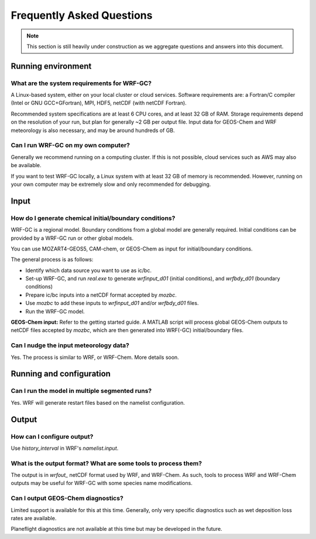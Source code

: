 Frequently Asked Questions
===========================

.. note::
	This section is still heavily under construction as we aggregate questions and answers into this document.

Running environment
-------------------

What are the system requirements for WRF-GC?
^^^^^^^^^^^^^^^^^^^^^^^^^^^^^^^^^^^^^^^^^^^^

A Linux-based system, either on your local cluster or cloud services. Software requirements are: a Fortran/C compiler (Intel or GNU GCC+GFortran), MPI, HDF5, netCDF (with netCDF Fortran).

Recommended system specifications are at least 6 CPU cores, and at least 32 GB of RAM. Storage requirements depend on the resolution of your run, but plan for generally ~2 GB per output file. Input data for GEOS-Chem and WRF meteorology is also necessary, and may be around hundreds of GB.

Can I run WRF-GC on my own computer?
^^^^^^^^^^^^^^^^^^^^^^^^^^^^^^^^^^^^

Generally we recommend running on a computing cluster. If this is not possible, cloud services such as AWS may also be available.

If you want to test WRF-GC locally, a Linux system with at least 32 GB of memory is recommended. However, running on your own computer may be extremely slow and only recommended for debugging.

Input
-----

How do I generate chemical initial/boundary conditions?
^^^^^^^^^^^^^^^^^^^^^^^^^^^^^^^^^^^^^^^^^^^^^^^^^^^^^^^

WRF-GC is a regional model. Boundary conditions from a global model are generally required. Initial conditions can be provided by a WRF-GC run or other global models.

You can use MOZART4-GEOS5, CAM-chem, or GEOS-Chem as input for initial/boundary conditions.

The general process is as follows:

* Identify which data source you want to use as ic/bc.
* Set-up WRF-GC, and run `real.exe` to generate `wrfinput_d01` (initial conditions), and `wrfbdy_d01` (boundary conditions)
* Prepare ic/bc inputs into a netCDF format accepted by `mozbc`.
* Use `mozbc` to add these inputs to `wrfinput_d01` and/or `wrfbdy_d01` files.
* Run the WRF-GC model.

**GEOS-Chem input:** Refer to the getting started guide. A MATLAB script will process global GEOS-Chem outputs to netCDF files accepted by `mozbc`, which are then generated into WRF(-GC) initial/boundary files.

Can I nudge the input meteorology data?
^^^^^^^^^^^^^^^^^^^^^^^^^^^^^^^^^^^^^^^^

Yes. The process is similar to WRF, or WRF-Chem. More details soon.

Running and configuration
-------------------------

Can I run the model in multiple segmented runs?
^^^^^^^^^^^^^^^^^^^^^^^^^^^^^^^^^^^^^^^^^^^^^^^

Yes. WRF will generate restart files based on the namelist configuration.


Output
------

How can I configure output?
^^^^^^^^^^^^^^^^^^^^^^^^^^^

Use `history_interval` in WRF's `namelist.input`.

What is the output format? What are some tools to process them?
^^^^^^^^^^^^^^^^^^^^^^^^^^^^^^^^^^^^^^^^^^^^^^^^^^^^^^^^^^^^^^^

The output is in `wrfout_` netCDF format used by WRF, and WRF-Chem. As such, tools to process WRF and WRF-Chem outputs may be useful for WRF-GC with some species name modifications.

Can I output GEOS-Chem diagnostics?
^^^^^^^^^^^^^^^^^^^^^^^^^^^^^^^^^^^

Limited support is available for this at this time. Generally, only very specific diagnostics such as wet deposition loss rates are available.

Planeflight diagnostics are not available at this time but may be developed in the future.